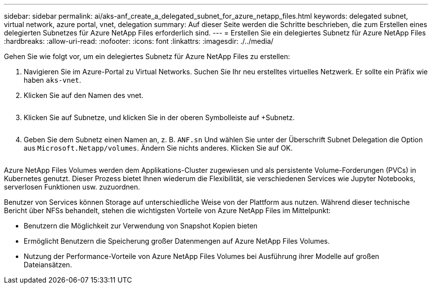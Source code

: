 ---
sidebar: sidebar 
permalink: ai/aks-anf_create_a_delegated_subnet_for_azure_netapp_files.html 
keywords: delegated subnet, virtual network, azure portal, vnet, delegation 
summary: Auf dieser Seite werden die Schritte beschrieben, die zum Erstellen eines delegierten Subnetzes für Azure NetApp Files erforderlich sind. 
---
= Erstellen Sie ein delegiertes Subnetz für Azure NetApp Files
:hardbreaks:
:allow-uri-read: 
:nofooter: 
:icons: font
:linkattrs: 
:imagesdir: ./../media/


[role="lead"]
Gehen Sie wie folgt vor, um ein delegiertes Subnetz für Azure NetApp Files zu erstellen:

. Navigieren Sie im Azure-Portal zu Virtual Networks. Suchen Sie Ihr neu erstelltes virtuelles Netzwerk. Er sollte ein Präfix wie haben `aks-vnet`.
. Klicken Sie auf den Namen des vnet.
+
image:aks-anf_image5.png[""]

. Klicken Sie auf Subnetze, und klicken Sie in der oberen Symbolleiste auf +Subnetz.
+
image:aks-anf_image6.png[""]

. Geben Sie dem Subnetz einen Namen an, z. B. `ANF.sn` Und wählen Sie unter der Überschrift Subnet Delegation die Option aus `Microsoft.Netapp/volumes`. Ändern Sie nichts anderes. Klicken Sie auf OK.
+
image:aks-anf_image7.png[""]



Azure NetApp Files Volumes werden dem Applikations-Cluster zugewiesen und als persistente Volume-Forderungen (PVCs) in Kubernetes genutzt. Dieser Prozess bietet Ihnen wiederum die Flexibilität, sie verschiedenen Services wie Jupyter Notebooks, serverlosen Funktionen usw. zuzuordnen.

Benutzer von Services können Storage auf unterschiedliche Weise von der Plattform aus nutzen. Während dieser technische Bericht über NFSs behandelt, stehen die wichtigsten Vorteile von Azure NetApp Files im Mittelpunkt:

* Benutzern die Möglichkeit zur Verwendung von Snapshot Kopien bieten
* Ermöglicht Benutzern die Speicherung großer Datenmengen auf Azure NetApp Files Volumes.
* Nutzung der Performance-Vorteile von Azure NetApp Files Volumes bei Ausführung ihrer Modelle auf großen Dateiansätzen.

